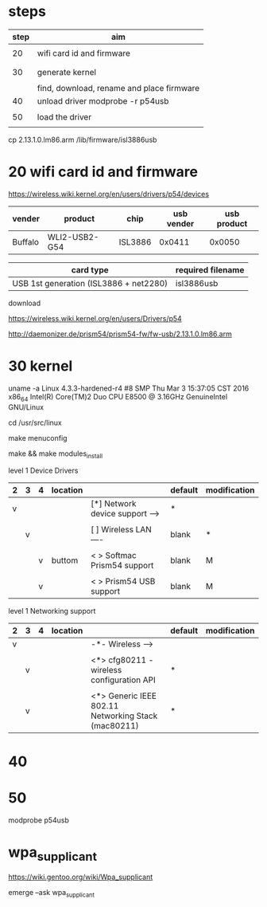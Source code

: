 

* steps


| step | aim                                       |
|------+-------------------------------------------|
|      |                                           |
|   20 | wifi card id and firmware                 |
|      |                                           |
|      |                                           |
|   30 | generate kernel                           |
|      |                                           |
|      | find, download, rename and place firmware |
|   40 | unload driver      modprobe -r p54usb     |
|      |                                           |
|   50 | load the driver                           |
|      |                                           |



cp 2.13.1.0.lm86.arm /lib/firmware/isl3886usb


* 20 wifi card id and firmware

https://wireless.wiki.kernel.org/en/users/drivers/p54/devices


| vender  | product       | chip    | usb vender | usb product |
|---------+---------------+---------+------------+-------------|
| Buffalo | WLI2-USB2-G54 | ISL3886 |     0x0411 |      0x0050 | 



| card type                              | required filename |
|----------------------------------------+-------------------|
| USB 1st generation (ISL3886 + net2280) | isl3886usb        |

download

https://wireless.wiki.kernel.org/en/users/Drivers/p54

http://daemonizer.de/prism54/prism54-fw/fw-usb/2.13.1.0.lm86.arm



* 30 kernel

uname -a
Linux 4.3.3-hardened-r4 #8 SMP Thu Mar 3 15:37:05 CST 2016 x86_64 Intel(R) Core(TM)2 Duo CPU E8500 @ 3.16GHz GenuineIntel GNU/Linux

cd /usr/src/linux

make menuconfig

make && make modules_install



level 1 Device Drivers 

| 2 | 3 | 4 | location |                                  | default | modification |
|---+---+---+----------+----------------------------------+---------+--------------|
| v |   |   |          | [*] Network device support  ---> | *       |              |
|   |   |   |          |                                  |         |              |
|   | v |   |          | [ ]   Wireless LAN  ----         | blank   | *            |
|   |   |   |          |                                  |         |              |
|   |   | v | buttom   | < >   Softmac Prism54 support    | blank   | M            |
|   |   |   |          |                                  |         |              |
|   |   | v |          | < >     Prism54 USB support      | blank   | M            |

level 1 Networking support

| 2 | 3 | 4 | location |                                                       | default | modification |
|---+---+---+----------+-------------------------------------------------------+---------+--------------|
| v |   |   |          | -*-   Wireless  --->                                  |         |              |
|   |   |   |          |                                                       |         |              |
|   | v |   |          | <*>   cfg80211 - wireless configuration API           | *       |              |
|   |   |   |          |                                                       |         |              |
|   | v |   |          | <*>   Generic IEEE 802.11 Networking Stack (mac80211) | *       |              |



* 40

* 50

modprobe  p54usb

* wpa_supplicant

https://wiki.gentoo.org/wiki/Wpa_supplicant

emerge --ask wpa_supplicant
